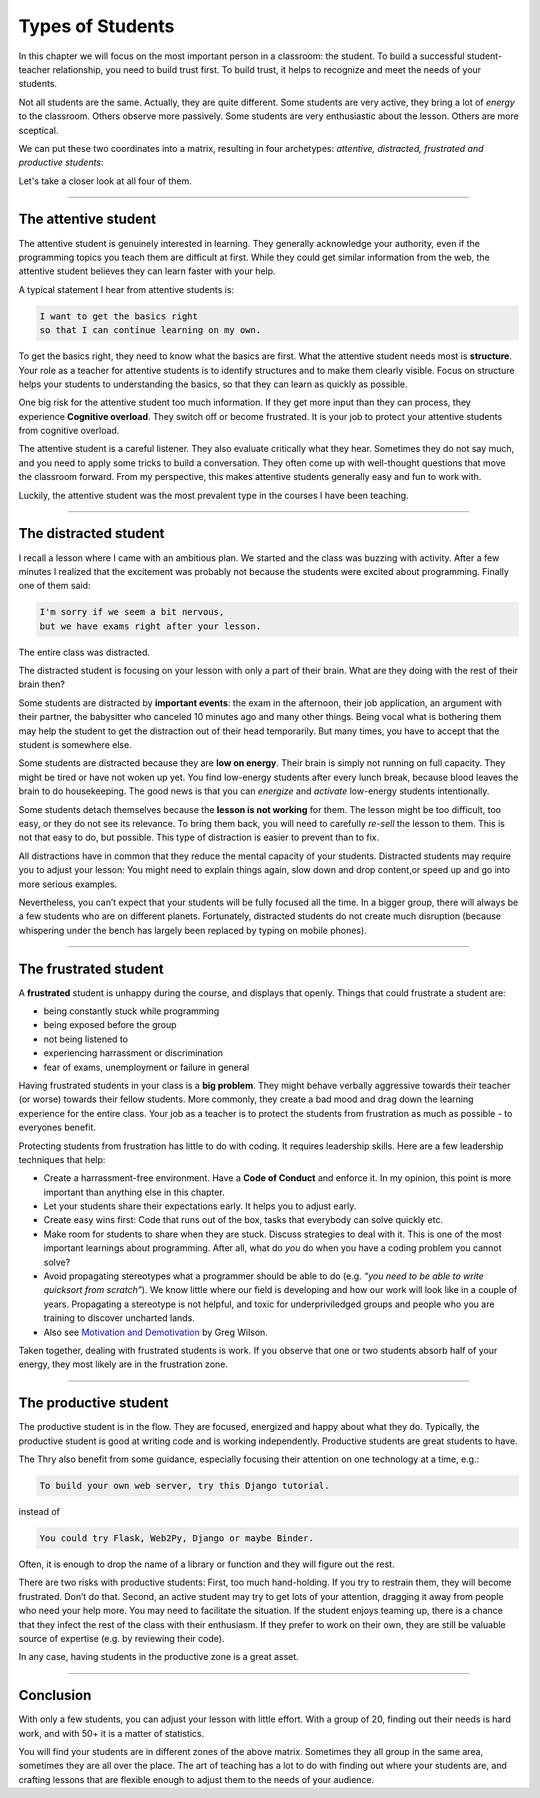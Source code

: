 Types of Students
=================

In this chapter we will focus on the most important person in a
classroom: the student. To build a successful student-teacher
relationship, you need to build trust first. To build trust, it helps to
recognize and meet the needs of your students.

Not all students are the same. Actually, they are quite different. Some
students are very active, they bring a lot of *energy* to the classroom.
Others observe more passively. Some students are very enthusiastic about
the lesson. Others are more sceptical.

We can put these two coordinates into a matrix, resulting in four
archetypes: *attentive, distracted, frustrated and productive students*:

|image0|

Let's take a closer look at all four of them.

--------------

The attentive student
---------------------

The attentive student is genuinely interested in learning. They
generally acknowledge your authority, even if the programming topics you
teach them are difficult at first. While they could get similar
information from the web, the attentive student believes they can learn
faster with your help.

A typical statement I hear from attentive students is:

.. code:: text

   I want to get the basics right 
   so that I can continue learning on my own.

To get the basics right, they need to know what the basics are first.
What the attentive student needs most is **structure**. Your role as a
teacher for attentive students is to identify structures and to make
them clearly visible. Focus on structure helps your students to
understanding the basics, so that they can learn as quickly as possible.

One big risk for the attentive student too much information. If they get
more input than they can process, they experience **Cognitive
overload**. They switch off or become frustrated. It is your job to
protect your attentive students from cognitive overload.

The attentive student is a careful listener. They also evaluate
critically what they hear. Sometimes they do not say much, and you need
to apply some tricks to build a conversation. They often come up with
well-thought questions that move the classroom forward. From my
perspective, this makes attentive students generally easy and fun to
work with.

Luckily, the attentive student was the most prevalent type in the
courses I have been teaching.

--------------

The distracted student
----------------------

I recall a lesson where I came with an ambitious plan. We started and
the class was buzzing with activity. After a few minutes I realized that
the excitement was probably not because the students were excited about
programming. Finally one of them said:

.. code:: text

   I'm sorry if we seem a bit nervous,
   but we have exams right after your lesson.

The entire class was distracted.

The distracted student is focusing on your lesson with only a part of
their brain. What are they doing with the rest of their brain then?

Some students are distracted by **important events**: the exam in the
afternoon, their job application, an argument with their partner, the
babysitter who canceled 10 minutes ago and many other things. Being
vocal what is bothering them may help the student to get the distraction
out of their head temporarily. But many times, you have to accept that
the student is somewhere else.

Some students are distracted because they are **low on energy**. Their
brain is simply not running on full capacity. They might be tired or
have not woken up yet. You find low-energy students after every lunch
break, because blood leaves the brain to do housekeeping. The good news
is that you can *energize* and *activate* low-energy students
intentionally.

Some students detach themselves because the **lesson is not working**
for them. The lesson might be too difficult, too easy, or they do not
see its relevance. To bring them back, you will need to carefully
*re-sell* the lesson to them. This is not that easy to do, but possible.
This type of distraction is easier to prevent than to fix.

All distractions have in common that they reduce the mental capacity of
your students. Distracted students may require you to adjust your
lesson: You might need to explain things again, slow down and drop
content,or speed up and go into more serious examples.

Nevertheless, you can’t expect that your students will be fully focused
all the time. In a bigger group, there will always be a few students who
are on different planets. Fortunately, distracted students do not create
much disruption (because whispering under the bench has largely been
replaced by typing on mobile phones).

--------------

The frustrated student
----------------------

A **frustrated** student is unhappy during the course, and displays that
openly. Things that could frustrate a student are:

-  being constantly stuck while programming
-  being exposed before the group
-  not being listened to
-  experiencing harrassment or discrimination
-  fear of exams, unemployment or failure in general

Having frustrated students in your class is a **big problem**. They
might behave verbally aggressive towards their teacher (or worse)
towards their fellow students. More commonly, they create a bad mood and
drag down the learning experience for the entire class. Your job as a
teacher is to protect the students from frustration as much as possible
- to everyones benefit.

Protecting students from frustration has little to do with coding. It
requires leadership skills. Here are a few leadership techniques that
help:

-  Create a harrassment-free environment. Have a **Code of Conduct** and
   enforce it. In my opinion, this point is more important than anything
   else in this chapter.
-  Let your students share their expectations early. It helps you to
   adjust early.
-  Create easy wins first: Code that runs out of the box, tasks that
   everybody can solve quickly etc.
-  Make room for students to share when they are stuck. Discuss
   strategies to deal with it. This is one of the most important
   learnings about programming. After all, what do *you* do when you
   have a coding problem you cannot solve?
-  Avoid propagating stereotypes what a programmer should be able to do
   (e.g. *“you need to be able to write quicksort from scratch”*). We
   know little where our field is developing and how our work will look
   like in a couple of years. Propagating a stereotype is not helpful,
   and toxic for underpriviledged groups and people who you are training
   to discover uncharted lands.
-  Also see `Motivation and
   Demotivation <https://teachtogether.tech/en/index.html#s:motivation>`__
   by Greg Wilson.

Taken together, dealing with frustrated students is work. If you observe
that one or two students absorb half of your energy, they most likely
are in the frustration zone.

--------------

The productive student
----------------------

The productive student is in the flow. They are focused, energized and
happy about what they do. Typically, the productive student is good at
writing code and is working independently. Productive students are great
students to have.

The Thry also benefit from some guidance, especially focusing their
attention on one technology at a time, e.g.:

.. code:: text

   To build your own web server, try this Django tutorial.

instead of

.. code:: text

   You could try Flask, Web2Py, Django or maybe Binder.

Often, it is enough to drop the name of a library or function and they
will figure out the rest.

There are two risks with productive students: First, too much
hand-holding. If you try to restrain them, they will become frustrated.
Don’t do that. Second, an active student may try to get lots of your
attention, dragging it away from people who need your help more. You may
need to facilitate the situation. If the student enjoys teaming up,
there is a chance that they infect the rest of the class with their
enthusiasm. If they prefer to work on their own, they are still be
valuable source of expertise (e.g. by reviewing their code).

In any case, having students in the productive zone is a great asset.

--------------

Conclusion
----------

With only a few students, you can adjust your lesson with little effort. With a group
of 20, finding out their needs is hard work, and with 50+ it is a matter
of statistics.

You will find your students are in different zones of the above matrix.
Sometimes they all group in the same area, sometimes they are all over
the place. The art of teaching has a lot to do with finding out where
your students are, and crafting lessons that are flexible enough to
adjust them to the needs of your audience.

.. |image0| image:: ../images/student_types.png

